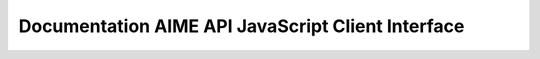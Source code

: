 
Documentation AIME API JavaScript Client Interface
==================================================

.. js:autoclass:: ModelAPI
   :members:

